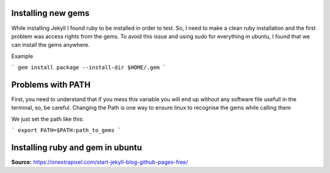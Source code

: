 Installing new gems
===================

While installing Jekyll I found ruby to be installed in order to test. So, I need to make a clean ruby installation and the first problem was
access rights from the gems. To avoid this issue and using sudo for everything in ubuntu, I found that we can install the gems anywhere.

Example

```
gem install package --install-dir $HOME/.gem
```

Problems with PATH
==================

First, you need to understand that if you mess this variable you will end up without any software file usefull in the terminal, so, be careful.
Changing the Path is one way to ensure linux to recognise the gems while calling them

We just set the path like this:

```
export PATH=$PATH:path_to_gems
```

Installing ruby and gem in ubuntu
=================================


**Source:**
https://onextrapixel.com/start-jekyll-blog-github-pages-free/

